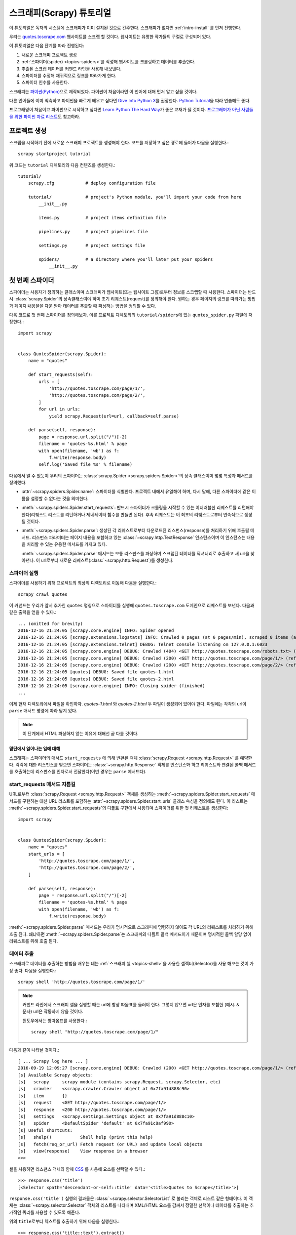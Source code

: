 .. _intro-tutorial:

=============================
스크래피(Scrapy) 튜토리얼
=============================

이 튜토리얼은 독자의 시스템에 스크래피가 이미 설치된 것으로 간주한다.
스크래피가 없다면 :ref:`intro-install` 를 먼저 진행한다.

우리는 `quotes.toscrape.com <http://quotes.toscrape.com/>`_ 웹사이트를 스크랩 할 것이다.
웹사이트는 유명한 작가들의 구절로 구성되어 있다.

이 튜토리얼은 다음 단계를 따라 진행된다:

1. 새로운 스크래피 프로젝트 생성
2. :ref:`스파이더(spider) <topics-spiders>`\ 를 작성해 웹사이트를 크롤링하고 데이터를 추출한다.
3. 추출된 스크랩 데이터를 커맨드 라인을 사용해 내보낸다.
4. 스파이더를 수정해 재귀적으로 링크를 따라가게 한다.
5. 스파이더 인수를 사용한다.


스크래피는 `파이썬(Python)`_\ 으로 제작되었다. 파이썬이 처음이라면 이 언어에 대해 먼저 알고 싶을 것이다.

다른 언어들에 이미 익숙하고 파이썬을 빠르게 배우고 싶다면 `Dive Into Python 3`_\ 를 권장한다.
`Python Tutorial`_\ 을 따라 연습해도 좋다.

프로그래밍이 처음이고 파이썬으로 시작하고 싶다면 `Learn Python The Hard Way`_\ 가 좋은 교재가 될 것이다.
`프로그래머가 아닌 사람들을 위한 파이썬 자료 리스트`_\ 도 참고하라.

.. _파이썬(Python): https://www.python.org/
.. _프로그래머가 아닌 사람들을 위한 파이썬 자료 리스트: https://wiki.python.org/moin/BeginnersGuide/NonProgrammers
.. _Dive Into Python 3: http://www.diveintopython3.net
.. _Python Tutorial: https://docs.python.org/3/tutorial
.. _Learn Python The Hard Way: http://learnpythonthehardway.org/book/


프로젝트 생성
==================

스크랩을 시작하기 전에 새로운 스크래피 프로젝트를 생성해야 한다.
코드를 저장하고 싶은 경로에 들어가 다음을 실행한다.::

    scrapy startproject tutorial

위 코드는 ``tutorial`` 디렉토리와 다음 컨텐츠를 생성한다.::

    tutorial/
        scrapy.cfg            # deploy configuration file

        tutorial/             # project's Python module, you'll import your code from here
            __init__.py

            items.py          # project items definition file

            pipelines.py      # project pipelines file

            settings.py       # project settings file

            spiders/          # a directory where you'll later put your spiders
                __init__.py


첫 번째 스파이더
=======================

스파이더는 사용자가 정의하는 클래스이며 스크래피가 웹사이트(또는 웹사이트 그룹)로부터 정보를 스크랩할 때 사용한다.
스파이더는 반드시 :class:`scrapy.Spider`\ 의 상속클래스여야 하며 초기 리퀘스트(request)를 정의해야 한다.
원하는 경우 페이지의 링크를 따라가는 방법과 페이지 내용물을 다운 받아 데이터를 추출할 때 파싱하는 방법을 정의할 수 있다.

다음 코드로 첫 번째 스파이더를 정의해보자. 이를 프로젝트 디렉토리의 ``tutorial/spiders``\ 에 있는 ``quotes_spider.py``
파일에 저장한다.::

    import scrapy


    class QuotesSpider(scrapy.Spider):
        name = "quotes"

        def start_requests(self):
            urls = [
                'http://quotes.toscrape.com/page/1/',
                'http://quotes.toscrape.com/page/2/',
            ]
            for url in urls:
                yield scrapy.Request(url=url, callback=self.parse)

        def parse(self, response):
            page = response.url.split("/")[-2]
            filename = 'quotes-%s.html' % page
            with open(filename, 'wb') as f:
                f.write(response.body)
            self.log('Saved file %s' % filename)


다음에서 알 수 있듯이 우리의 스파이더는 :class:`scrapy.Spider <scrapy.spiders.Spider>`\ 의
상속 클래스이며 몇몇 특성과 메서드를 정의했다.

* :attr:`~scrapy.spiders.Spider.name`: 스파이더를 식별한다.
  프로젝트 내에서 유일해야 하며, 다시 말해, 다른 스파이더에 같은 이름을 설정할 수 없다는
  것을 의미한다.

* :meth:`~scrapy.spiders.Spider.start_requests`: 반드시 스파이더가 크롤링을 시작할 수 있는
  이터러블한 리퀘스트를 리턴해야 한다(리퀘스트 리스트를 리턴하거나 제네레이터 함수를 만들면 된다).
  후속 리퀘스트는 이 최초의 리퀘스트로부터 연속적으로 생성될 것이다.

* :meth:`~scrapy.spiders.Spider.parse`: 생성된 각 리퀘스트로부터 다운로드된 리스펀스(response)를 처리하기 위해
  호출될 메서드. 리스펀스 파라미터는 페이지 내용을 포함하고 있는 :class:`~scrapy.http.TextResponse` 인스턴스이며
  이 인스턴스는 내용을 처리할 수 있는 유용한 메서드를 가지고 있다.

  :meth:`~scrapy.spiders.Spider.parse` 메서드는 보통 리스펀스를 파싱하며
  스크랩된 데이터를 딕셔너리로 추출하고 새 url을 찾아낸다.
  이 url로부터 새로운 리퀘스트(:class:`~scrapy.http.Request`)를 생성한다.

스파이더 실행
-----------------------

스파이더를 사용하기 위해 프로젝트의 최상위 디렉토리로 이동해 다음을 실행한다.::

   scrapy crawl quotes

이 커맨드는 우리가 앞서 추가한 ``quotes`` 명칭으로 스파이더를 실행해 ``quotes.toscrape.com`` 도메인으로 리퀘스트를 보낸다.
다음과 같은 출력을 얻을 수 있다.::

    ... (omitted for brevity)
    2016-12-16 21:24:05 [scrapy.core.engine] INFO: Spider opened
    2016-12-16 21:24:05 [scrapy.extensions.logstats] INFO: Crawled 0 pages (at 0 pages/min), scraped 0 items (at 0 items/min)
    2016-12-16 21:24:05 [scrapy.extensions.telnet] DEBUG: Telnet console listening on 127.0.0.1:6023
    2016-12-16 21:24:05 [scrapy.core.engine] DEBUG: Crawled (404) <GET http://quotes.toscrape.com/robots.txt> (referer: None)
    2016-12-16 21:24:05 [scrapy.core.engine] DEBUG: Crawled (200) <GET http://quotes.toscrape.com/page/1/> (referer: None)
    2016-12-16 21:24:05 [scrapy.core.engine] DEBUG: Crawled (200) <GET http://quotes.toscrape.com/page/2/> (referer: None)
    2016-12-16 21:24:05 [quotes] DEBUG: Saved file quotes-1.html
    2016-12-16 21:24:05 [quotes] DEBUG: Saved file quotes-2.html
    2016-12-16 21:24:05 [scrapy.core.engine] INFO: Closing spider (finished)
    ...

이제 현재 디렉토리에서 파일을 확인하자. *quotes-1.html* 와 *quotes-2.html* 두 파일이 생성되어 있어야 한다.
파일에는 각각의 url이 ``parse`` 매서드 명령에 따라 담겨 있다.

.. note:: 이 단계에서 HTML 파싱하지 않는 이유에 대해선 곧 다룰 것이다.


밑단에서 일어나는 일에 대해
^^^^^^^^^^^^^^^^^^^^^^^^^^^^^^^^^^

스크래피는 스파이더의 매서드 ``start_requests`` 에 의해 반환된 객체 :class:`scrapy.Request <scrapy.http.Request>` 를 예약한다.
각각에 대한 리스펀스를 받으면 스파이더는 :class:`~scrapy.http.Response` 객체를 인스턴스화 하고
리퀘스트와 연결된 콜백 메서드를 호출하는데 리스펀스를 인자로서 전달한다(이번 경우는 ``parse`` 메서드다).


start_requests 매서드 지름길
---------------------------------------
URL로부터 :class:`scrapy.Request <scrapy.http.Request>` 객체를 생성하는 :meth:`~scrapy.spiders.Spider.start_requests`
매서드를 구현하는 대신 URL 리스트를 포함하는 :attr:`~scrapy.spiders.Spider.start_urls` 클래스 속성을 정의해도 된다.
이 리스트는 :meth:`~scrapy.spiders.Spider.start_requests`\ 의 디폴트 구현에서 사용되며 스파이더를 위한 첫 리퀘스트를 생성한다::

    import scrapy


    class QuotesSpider(scrapy.Spider):
        name = "quotes"
        start_urls = [
            'http://quotes.toscrape.com/page/1/',
            'http://quotes.toscrape.com/page/2/',
        ]

        def parse(self, response):
            page = response.url.split("/")[-2]
            filename = 'quotes-%s.html' % page
            with open(filename, 'wb') as f:
                f.write(response.body)

:meth:`~scrapy.spiders.Spider.parse` 매서드는 우리가 명시적으로 스크래피에 명령하지 않아도
각 URL의 리퀘스트를 처리하기 위해 호출 된다.
왜냐하면 :meth:`~scrapy.spiders.Spider.parse`\ 는 스크래피의 디폴트 콜백 메서드이기 때문이며 명시적인 콜백 할당 없이 리퀘스트를 위해
호출 된다.

데이터 추출
---------------

스크래피로 데이터를 추출하는 방법을 배우는 데는 :ref:`스크래피 셸 <topics-shell>`\ 을 사용한 셀렉터(Selector)를
사용 해보는 것이 가장 좋다.
다음을 실행한다.::

    scrapy shell 'http://quotes.toscrape.com/page/1/'

.. note::

   커맨드 라인에서 스크래피 셸을 실행할 때는 url에 항상 따옴표를 둘러야 한다.
   그렇지 않으면 url은 인자를 포함한 (예시. ``&`` 문자) url은 작동하지 않을 것이다.

   윈도우에서는 쌍따옴표를 사용한다.::

       scrapy shell "http://quotes.toscrape.com/page/1/"

다음과 같이 나타날 것이다.::

    [ ... Scrapy log here ... ]
    2016-09-19 12:09:27 [scrapy.core.engine] DEBUG: Crawled (200) <GET http://quotes.toscrape.com/page/1/> (referer: None)
    [s] Available Scrapy objects:
    [s]   scrapy     scrapy module (contains scrapy.Request, scrapy.Selector, etc)
    [s]   crawler    <scrapy.crawler.Crawler object at 0x7fa91d888c90>
    [s]   item       {}
    [s]   request    <GET http://quotes.toscrape.com/page/1/>
    [s]   response   <200 http://quotes.toscrape.com/page/1/>
    [s]   settings   <scrapy.settings.Settings object at 0x7fa91d888c10>
    [s]   spider     <DefaultSpider 'default' at 0x7fa91c8af990>
    [s] Useful shortcuts:
    [s]   shelp()           Shell help (print this help)
    [s]   fetch(req_or_url) Fetch request (or URL) and update local objects
    [s]   view(response)    View response in a browser
    >>>

셀을 사용하면 리스펀스 객체와 함께 `CSS`_ 를 사용해 요소를 선택할 수 있다.::

    >>> response.css('title')
    [<Selector xpath='descendant-or-self::title' data='<title>Quotes to Scrape</title>'>]

``response.css('title')`` 실행의 결과물은 :class:`~scrapy.selector.SelectorList` 로 불리는 객체로 리스트 같은
형태이다. 이 객체는 :class:`~scrapy.selector.Selector` 객체의 리스트를 나타내며
XML/HTML 요소를 감싸서 정밀한 선택이나 데이터를 추출하는 추가적인 쿼리를 사용할 수 있도록 해준다.

위의 ``title``\ 로부터 텍스트를 추출하기 위해 다음을 실행한다.::

    >>> response.css('title::text').extract()
    ['Quotes to Scrape']

여기서 알아야 할 것은 두가지이다. 먼저 CSS 쿼리에 ``::text`` 를 추가했으며
이는 ``<title>`` 요소로부터 텍스트 요소만 선택함을 의미한다.
``::text`` 를 명시하지 않으면 title 요소 전체를 가져와 태그까지 포함하게 된다.::

    >>> response.css('title').extract()
    ['<title>Quotes to Scrape</title>']

다음은 ``.extract()`` 를 호출한 결과물이 리스트라는 것이다.
이는 우리가 :class:`~scrapy.selector.SelectorList` 의 인스턴스를 처리하고 있기 때문이다.
이번 예시처럼 첫번째 결과만을 원하면 다음을 실행한다.::

    >>> response.css('title::text').extract_first()
    'Quotes to Scrape'

다음 코드로 대체할 수 있다.::

    >>> response.css('title::text')[0].extract()
    'Quotes to Scrape'

그러나 ``.extract_first()``\ 의 사용은 ``IndexError``\ 를 피할 수 있다.
선택에 매치하는 요소를 찾지 못하면 ``None``\ 을 출력하게 된다.

여기서 알아야 할 것이 있다. 대부분의 스크랩 코드의 경우, 사람들은 일부분이 스크랩에 실패하더라도 최소한 **일정** 데이터를 얻을 수 있도록
페이지에서 찾을 수 없는 것들로 인해 발생하는 에러에 코드가 탄력적이기를 바랄 것이다.

:meth:`~scrapy.selector.Selector.extract`, :meth:`~scrapy.selector.SelectorList.extract_first`
매서드에 더해 :meth:`~scrapy.selector.Selector.re` 매서드로 정규 표현식을 사용한 추출을 할 수 있다.::

    >>> response.css('title::text').re(r'Quotes.*')
    ['Quotes to Scrape']
    >>> response.css('title::text').re(r'Q\w+')
    ['Quotes']
    >>> response.css('title::text').re(r'(\w+) to (\w+)')
    ['Quotes', 'Scrape']

적절한 CSS 셀렉터를 찾기 위해서 ``view(response)``\ 를 사용해 웹 브라우저의 셸에서 리스펀스 페이지를 여는
것이 유용할 것이다. 브라우저 개발자 툴이나 Firebug와 같은 확장을 사용해도 된다.
(:ref:`topics-firebug`\ 와 :ref:`topics-firefox`\ 를 참고하라.)

`Selector Gadget`_ 은 시각적으로 선택된 요소들을 위한 많은 브라우저에서
작동하는 CSS 셀렉터를 빠르게 찾기 위한 좋은 도구이다.

.. _regular expressions: https://docs.python.org/3/library/re.html
.. _Selector Gadget: http://selectorgadget.com/


XPath: 간략한 소개
^^^^^^^^^^^^^^^^^^^^

`CSS`_ 에 추가로 스크래피 셀렉터는 `XPath`_\ 표현식을 지원한다.::

    >>> response.xpath('//title')
    [<Selector xpath='//title' data='<title>Quotes to Scrape</title>'>]
    >>> response.xpath('//title/text()').extract_first()
    'Quotes to Scrape'

XPath 표현식은 아주 강력하고 스크래피 셀렉터의 기초가 된다.
사실 CSS 셀렉터는 밑단에서 XPath로 변환된다.
셸 내부 셀렉터 객체의 텍스트 표현을 자세히 보면 이를 알 수 있다.

CSS 셀렉터만큼 인기가 있지는 않지만 XPath 표현식은 구조를 탐색할 뿐 아니라
내용까지 보기 때문에 더 강력한 성능을 가지고 있다.
XPath 를 사용하면 *"Next Page" 를 포함하는 링크* 같은 것들을 선택할 수 있다.
이러한 기능들로 인해서 XPath는 스크랩 작업에 적합하며, 그래서
이미 CSS 셀렉터에 대해 알고 있더라도 XPath에 대해 공부하는 것을 권장한다.
그러면r 스크랩을 훨씬 쉽게 할 수 있을 것이다.

이 문서에서 XPath 에 대해 자세히 다루진 않지만 :ref:`스크래피 셀렉터로 XPath 사용하기 <topics-selectors>`\
에서 더 많은 정보를 얻을 수 있다. XPath 에 더 대해 배우고 싶다면 `예시를 통해 배우는 XPath 튜토리얼 <http://zvon.org/comp/r/tut-XPath_1.html>`_\ 과
`"how to think in XPath" <http://plasmasturm.org/log/xpath101/>`_ 를 추천한다.

.. _XPath: https://www.w3.org/TR/xpath
.. _CSS: https://www.w3.org/TR/selectors

인용구와 작가 추출
^^^^^^^^^^^^^^^^^^^^^^^^^^^^^

이제 선택과 추출에 대해 조금 알게 되었으므로, 웹페이지에서 인용구를 추출하는 코드를 작성해서
스파이더를 완성시키자.

http://quotes.toscrape.com\ 의 인용구는 각각 다음과 같은 HTML 요소로 나타난다:

.. code-block:: html

    <div class="quote">
        <span class="text">“The world as we have created it is a process of our
        thinking. It cannot be changed without changing our thinking.”</span>
        <span>
            by <small class="author">Albert Einstein</small>
            <a href="/author/Albert-Einstein">(about)</a>
        </span>
        <div class="tags">
            Tags:
            <a class="tag" href="/tag/change/page/1/">change</a>
            <a class="tag" href="/tag/deep-thoughts/page/1/">deep-thoughts</a>
            <a class="tag" href="/tag/thinking/page/1/">thinking</a>
            <a class="tag" href="/tag/world/page/1/">world</a>
        </div>
    </div>

스크래피 셸을 열고 원하는 데이터를 추출하는 방법을 알아보자::

    $ scrapy shell 'http://quotes.toscrape.com'

인용구 HTML 요소의 셀렉터 리스트를 다음과 같이 얻는다::

    >>> response.css("div.quote")

위의 쿼리로부터 반환된 각각의 셀렉터에서 하위 요소에 대한 쿼리를 더 실행할 수 있다.
첫번째 셀렉터를 변수에 할당해 특정 인용구에 CSS 셀렉터를 바로 실행할 수 있게 하자::

    >>> quote = response.css("div.quote")[0]

방금 생성된 ``quote``\ 객체를 사용해 인용구로부터 ``title``, ``author``, ``tags``\ 를 추출해 보자::

    >>> title = quote.css("span.text::text").extract_first()
    >>> title
    '“The world as we have created it is a process of our thinking. It cannot be changed without changing our thinking.”'
    >>> author = quote.css("small.author::text").extract_first()
    >>> author
    'Albert Einstein'

태그가 문자열 리스트이기 때문에 ``.extract()`` 매서드를 사용해 모두 얻을 수 있다::

    >>> tags = quote.css("div.tags a.tag::text").extract()
    >>> tags
    ['change', 'deep-thoughts', 'thinking', 'world']

각각의 인용구를 추출하는 법을 알았으므로 이제 모든 인용구 요소에 대해 반복해서 파이썬 딕셔너리로 넣을 수 있다::

    >>> for quote in response.css("div.quote"):
    ...     text = quote.css("span.text::text").extract_first()
    ...     author = quote.css("small.author::text").extract_first()
    ...     tags = quote.css("div.tags a.tag::text").extract()
    ...     print(dict(text=text, author=author, tags=tags))
    {'tags': ['change', 'deep-thoughts', 'thinking', 'world'], 'author': 'Albert Einstein', 'text': '“The world as we have created it is a process of our thinking. It cannot be changed without changing our thinking.”'}
    {'tags': ['abilities', 'choices'], 'author': 'J.K. Rowling', 'text': '“It is our choices, Harry, that show what we truly are, far more than our abilities.”'}
        ... a few more of these, omitted for brevity
    >>>

스파이더에서 데이터 추출
-----------------------------

다시 스파이더로 돌아가 보자. 지금까지는 특정 데이터를 추출하진 않고 전체 HTML 페이지를 로컬 파일로 저장했다.
위의 추출 로직을 통합해 스파이더에 통합시켜보자.

스크래피 스파이더는 보통 페이지로부터 추출된 데이터를 담고 있는 다수의 딕셔너리를 생성한다.
이를 위해 콜백에서 ``yield`` 파이썬 키워드를 사용한다. 다음과 코드와 같다::

    import scrapy


    class QuotesSpider(scrapy.Spider):
        name = "quotes"
        start_urls = [
            'http://quotes.toscrape.com/page/1/',
            'http://quotes.toscrape.com/page/2/',
        ]

        def parse(self, response):
            for quote in response.css('div.quote'):
                yield {
                    'text': quote.css('span.text::text').extract_first(),
                    'author': quote.css('small.author::text').extract_first(),
                    'tags': quote.css('div.tags a.tag::text').extract(),
                }

이 스파이더를 실행하면 추출된 데이터와 로그를 출력한다.::

    2016-09-19 18:57:19 [scrapy.core.scraper] DEBUG: Scraped from <200 http://quotes.toscrape.com/page/1/>
    {'tags': ['life', 'love'], 'author': 'André Gide', 'text': '“It is better to be hated for what you are than to be loved for what you are not.”'}
    2016-09-19 18:57:19 [scrapy.core.scraper] DEBUG: Scraped from <200 http://quotes.toscrape.com/page/1/>
    {'tags': ['edison', 'failure', 'inspirational', 'paraphrased'], 'author': 'Thomas A. Edison', 'text': "“I have not failed. I've just found 10,000 ways that won't work.”"}


.. _storing-data:

스크랩 된 데이터 저장
========================

스크랩 된 데이터를 저장하는 가장 간단한 방법은 아래의 커맨드로
:ref:`Feed exports <topics-feed-exports>`\ 를 이용하는 것이다::

    scrapy crawl quotes -o quotes.json

위 커맨드는 모든 스크랩된 항목을 `JSON`_\ 형식으로 나열한 ``quotes.json`` 파일을 생성한다.

역사적인 이유에서 스크래피는 내용을 덮어쓰지 않고 주어진 파일에 내용을 추가한다.
이로 인해 파일을 제거하지 않고 위 커맨드를 두 번 실행하면 손상된 JSON 파일이 된다.

`JSON Lines`_\ 과 같은 다른 형식을 사용할 수도 있다::

    scrapy crawl quotes -o quotes.jl

`JSON Lines`_ 형식은 stream_like하기 때문에 새로운 기록을 쉽게 추가할 수 있어서 유용하다.
두 번 실행했을 때 JSON과 같은 문제가 발생하지 않는다.
각각의 기록은 다른 라인에 기록되기 때문에 모든 것을 메모리에 맞추지 않아도 큰 파일을 처리할 수 있고,
머캔드라인에서 그런 작업을 할수 있게 돕는 `JQ`_\ 라는 툴도 있다.

이번 튜토리얼과 같이 작은 프로젝트에서는 필요하지 않지만
스크랩된 항목으로 보다 복잡한 일을 수행하고 싶으면 :ref:`Item Pipeline <topics-item-pipeline>`\ 를
작성하라. 아이템 파이프라인을 위한 placeholder 파일은 프로젝트가 생성될 때
``tutorial/pipelines.py``\ 에 세팅되어 있다.
스크랩된 항목들을 저장만 하고 싶다면 아이템 파이프라인을 사용하지 않아도 된다.

.. _JSON Lines: http://jsonlines.org
.. _JQ: https://stedolan.github.io/jq


링크 따라가기
====================

http://quotes.toscrape.com\ 의 처음 두 페이지로부터 스크랩하는 대신 모든 페이지로부터 인용구를 얻고 싶다고 헤보자.

페이지로부터 데이터를 추출하는 방법은 알고 있으므로 페이지에서 링크를 따라가는 방법을 알아보자.

첫 번째는 따라가려고 하는 페이지로 향하는 링크를 추출하는 것이다.
페이지를 조사해보면 아래의 마크업으로 표시된 다음 페이지로 가는 링크가 있는 것을
볼 수 있다:

.. code-block:: html

    <ul class="pager">
        <li class="next">
            <a href="/page/2/">Next <span aria-hidden="true">&rarr;</span></a>
        </li>
    </ul>

셸에서 링크를 추출해보자.::

    >>> response.css('li.next a').extract_first()
    '<a href="/page/2/">Next <span aria-hidden="true">→</span></a>'

앵커 요소를 얻었지만 ``href`` 속성이 필요하다. 이를 위해 스크래피는 다음과 같이 속성 컨텐츠를 선택할 수 있는
CSS 확장을 지원한다::

    >>> response.css('li.next a::attr(href)').extract_first()
    '/page/2/'

재귀적으로 다음페이지 링크를 따라가고 데이터를 추출하는 수정된 스파이더를 보자::

    import scrapy


    class QuotesSpider(scrapy.Spider):
        name = "quotes"
        start_urls = [
            'http://quotes.toscrape.com/page/1/',
        ]

        def parse(self, response):
            for quote in response.css('div.quote'):
                yield {
                    'text': quote.css('span.text::text').extract_first(),
                    'author': quote.css('small.author::text').extract_first(),
                    'tags': quote.css('div.tags a.tag::text').extract(),
                }

            next_page = response.css('li.next a::attr(href)').extract_first()
            if next_page is not None:
                next_page = response.urljoin(next_page)
                yield scrapy.Request(next_page, callback=self.parse)


데이터를 추출한 후에 ``parse()`` 매서드는 다음 페이지 링크를 찾고
:meth:`~scrapy.http.Response.urljoin` 메서드를 사용해 (링크가 상대적일 수 있기 때문에) 절대 URL을 생성하고
다음 페이지를 위한 새로운 리퀘스트를 생산하고, 자기 자신을 콜백으로 등록해 다음 페이지의 데이터를 추출하고
그런 식으로 모든 페이지를 크롤링한다.

여기서 본 것이 스크래피가 링크를 따라가는 메카니즘이다:
콜백 매서드에서 리퀘스트를 생성할 때 스크래피는 리퀘스트가 보내지도록 예약하고
리퀘스트가 끝났을 때 실행되도록 콜백 메서드를 들옥한다.

이 방법으로 지정한 규칙대로 링크를 따라가는 복잡한 크롤러를 만들어
방문한 페이지에 따라 다양한 종류의 데이터를 추출할 수 있다.

이번 예시에서 다음 페이지를 찾을 수 없을 때까지 다음 페이지를 따라가는 루프를 만들었다 --
이는 번호 표시줄이 있는 블로그, 포럼 등의 사이트를 크롤링하는데 유용하다.


.. _response-follow-example:

리퀘스트 생성 지름길
--------------------------------

리퀘스트 객체를 생성하는 쉬운 방법으로 :meth:`response.follow <scrapy.http.TextResponse.follow>`\ 를 사용할
수 있다::

    import scrapy


    class QuotesSpider(scrapy.Spider):
        name = "quotes"
        start_urls = [
            'http://quotes.toscrape.com/page/1/',
        ]

        def parse(self, response):
            for quote in response.css('div.quote'):
                yield {
                    'text': quote.css('span.text::text').extract_first(),
                    'author': quote.css('span small::text').extract_first(),
                    'tags': quote.css('div.tags a.tag::text').extract(),
                }

            next_page = response.css('li.next a::attr(href)').extract_first()
            if next_page is not None:
                yield response.follow(next_page, callback=self.parse)

scrapy.Request\ 와 달리 ``response.follow``\ 는 상대 URL을 바로 지원한다 - urljoin을 호출하지 않아도 된다.
``response.follow``\ 는 request 인스턴스만 반환한다; 따라서 이 리퀘스트를 생산해야 한다.

또한 문자열 대신 ``response.follow``\ 로 셀렉터 를 보낼 수 있다.
이 셀렉터 는 중요한 속성을 추출해야 한다::

    for href in response.css('li.next a::attr(href)'):
        yield response.follow(href, callback=self.parse)

``<a>`` 요소의 경우 간단한 방법이 있다: ``response.follow`` 는 요소의 href 인자를 자동으로 사용한다.
따라서 코드는 다음과 같이 간결해진다::

    for a in response.css('li.next a'):
        yield response.follow(a, callback=self.parse)

.. note::

    ``response.follow(response.css('li.next a'))``\ 는 유효하지 않다.
    ``response.css``\ 는 단일 셀렉터가 아니라 모든 결과에 대한 셀렉터를 포함하는 리스트 형태의
    객체를 반환하기 때문이다. 위 예시에 있는 ``for`` 루프나
    ``response.follow(response.css('li.next a')[0])``\ 는 문제가 없다.

추가 예시와 패턴
--------------------------

다음 스파이더는 콜백과 링크 따라라기를 보여주는 또 다른 스파이더다.
이번에는 저자 정보를 스크랩한다::

    import scrapy


    class AuthorSpider(scrapy.Spider):
        name = 'author'

        start_urls = ['http://quotes.toscrape.com/']

        def parse(self, response):
            # follow links to author pages
            for href in response.css('.author + a::attr(href)'):
                yield response.follow(href, self.parse_author)

            # follow pagination links
            for href in response.css('li.next a::attr(href)'):
                yield response.follow(href, self.parse)

        def parse_author(self, response):
            def extract_with_css(query):
                return response.css(query).extract_first().strip()

            yield {
                'name': extract_with_css('h3.author-title::text'),
                'birthdate': extract_with_css('.author-born-date::text'),
                'bio': extract_with_css('.author-description::text'),
            }

이 스파이더는 메인 페이지에서 시작해 작가 페이지로의 모든 링크를 따라간다.
이 과정에서 매번 ``parse_author`` 콜백을 호출하고 앞서 본 것과 같이 ``parse`` 콜백으로
번호줄 링크까지 따라간다.

여기서 우리는 콜백을 위치 인자로서 ``response.follow``\ 로 보내 코드를 간결하게 했다.
이 방법은 ``scrapy.Request``\ 에서도 사용할 수 있다.

``parse_author`` 콜백은 CSS 쿼리로부터의 데이터를 정리하고 추출하는 헬퍼 함수를 정의하며
저자 정보가 담긴 파이썬 딕셔너리를 생산한다.

이 스파이더의 흥미로운 점은 동일한 작가의 인용구가 여러개 있다고 해도 작가 페이지를 여러번 방문하지 않는다는 것이다.
디폴트에 의해 스크래피는 이미 방문했던 url로의 리퀘스트를 걸러낸다. 이는 프로그램 실수로 인한 서버 과부하를 막기 위함이다.
이 기능은 :setting:`DUPEFILTER_CLASS`\ 를 세팅해서 설정을 바꿀 수 있다..

이제 스크래피로 링크를 따라가고 콜백을 사용하는 매카니즘을 이해했을 것이다.

링크 따라가기 메카니즘을 활용하는 예시 스파이더로
그것을 바탕으로 당신의 크롤러를 작성하는데 사용할 수 있는 소형 규칙 엔진을 구현한 일반 스파이더인
:class:`~scrapy.spiders.CrawlSpider` 클래스를 확인해 보아라.

또한 공통 패턴은 :ref:`콜백에 추가적인 데이터를 전달하는 트릭
<topics-request-response-ref-request-callback-arguments>`\ 을 사용해서
한 페이지 이상으로부터 데이터가 있는 아이템을 생성할 수 있다.


스파이더 인수 사용
======================

스파이더를 실행할 때 ``-a`` 옵션을 사용해 커맨드 라인 인자를 제공할 수 있다::

    scrapy crawl quotes -o quotes-humor.json -a tag=humor

이 인자들은 스파이더의 ``__init__`` 메서드로 보내져 기본적으로 스파이더 속성이 된다.

이번 예시에서 ``tag`` 인자로 제공된 값들은 ``self.tag``\ 를 통해 사용 가능해 진다.
이 기능을 사용해 인자에 기반해 URL을 생성하고 스파이더가 특정 태그를 가진 인용구만 가져오도록
만들 수 있다::

    import scrapy


    class QuotesSpider(scrapy.Spider):
        name = "quotes"

        def start_requests(self):
            url = 'http://quotes.toscrape.com/'
            tag = getattr(self, 'tag', None)
            if tag is not None:
                url = url + 'tag/' + tag
            yield scrapy.Request(url, self.parse)

        def parse(self, response):
            for quote in response.css('div.quote'):
                yield {
                    'text': quote.css('span.text::text').extract_first(),
                    'author': quote.css('small.author::text').extract_first(),
                }

            next_page = response.css('li.next a::attr(href)').extract_first()
            if next_page is not None:
                yield response.follow(next_page, self.parse)


스파이더에 ``tag=humor`` 인자를 보내면 ``http://quotes.toscrape.com/tag/humor`` 같은
``humor`` 태그의 URL만 방문함을 알 수 있다.

:ref:`스파이더 인자를 다루는 법에 대해 더 배우기 <spiderargs>`.

다음 단계
==========

이 튜토리얼은 스크래피의 기초만 다루었고 이 외에도 많은 기능들이 있다.
:ref:`intro-overview` 챕터의 :ref:`topics-whatelse` 섹션에서 중요한 기능들에 대한 간략한 개요를 볼 수 있다.

커맨드 라인 툴, 스파이더, 셀렉터나 스크랩 데이터 모델링과 같이 튜토리얼에서 다루지 않은 것들에 대해 알고 싶다면
:ref:`section-basics` 를 확인하라.
예시 프로젝트로 배우는 것을 선호한다면 :ref:`intro-examples` 섹션을 보자.

.. _JSON: https://en.wikipedia.org/wiki/JSON
.. _dirbot: https://github.com/scrapy/dirbot
